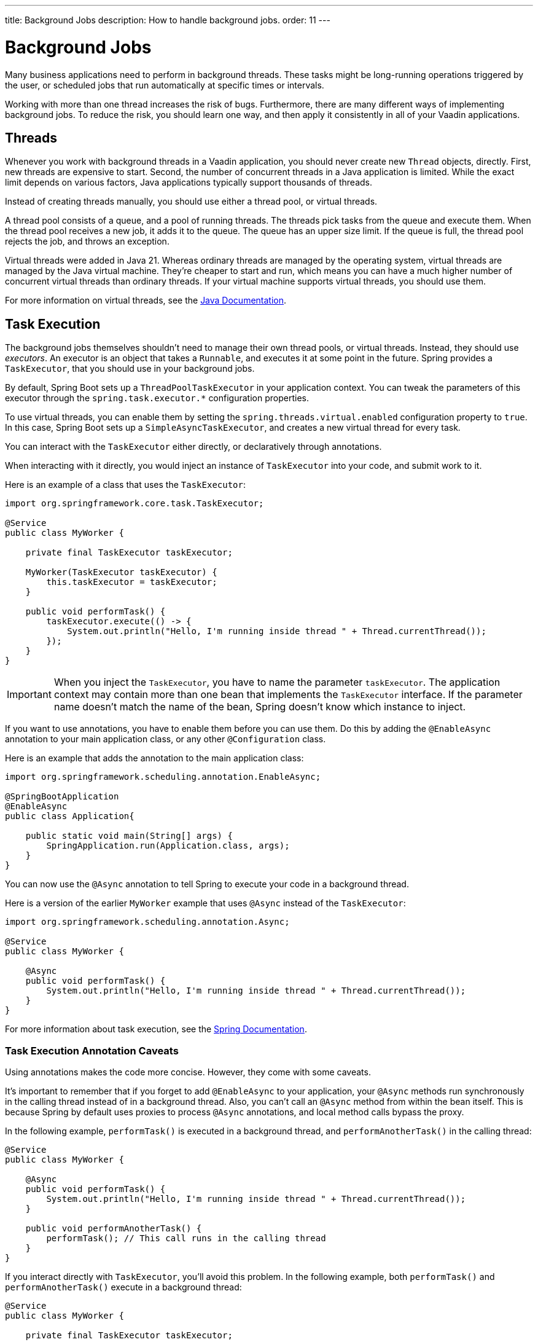 ---
title: Background Jobs
description: How to handle background jobs.
order: 11
---


= Background Jobs

Many business applications need to perform in background threads. These tasks might be long-running operations triggered by the user, or scheduled jobs that run automatically at specific times or intervals.

Working with more than one thread increases the risk of bugs. Furthermore, there are many different ways of implementing background jobs. To reduce the risk, you should learn one way, and then apply it consistently in all of your Vaadin applications.


== Threads

Whenever you work with background threads in a Vaadin application, you should never create new `Thread` objects, directly. First, new threads are expensive to start. Second, the number of concurrent threads in a Java application is limited. While the exact limit depends on various factors, Java applications typically support thousands of threads.

Instead of creating threads manually, you should use either a thread pool, or virtual threads.

A thread pool consists of a queue, and a pool of running threads. The threads pick tasks from the queue and execute them. When the thread pool receives a new job, it adds it to the queue. The queue has an upper size limit. If the queue is full, the thread pool rejects the job, and throws an exception.

Virtual threads were added in Java 21. Whereas ordinary threads are managed by the operating system, virtual threads are managed by the Java virtual machine. They're cheaper to start and run, which means you can have a much higher number of concurrent virtual threads than ordinary threads. If your virtual machine supports virtual threads, you should use them.

For more information on virtual threads, see the https://docs.oracle.com/en/java/javase/21/core/virtual-threads.html[Java Documentation].


== Task Execution

The background jobs themselves shouldn't need to manage their own thread pools, or virtual threads. Instead, they should use _executors_. An executor is an object that takes a `Runnable`, and executes it at some point in the future. Spring provides a `TaskExecutor`, that you should use in your background jobs.

By default, Spring Boot sets up a `ThreadPoolTaskExecutor` in your application context. You can tweak the parameters of this executor through the `spring.task.executor.*` configuration properties.

To use virtual threads, you can enable them by setting the `spring.threads.virtual.enabled` configuration property to `true`. In this case, Spring Boot sets up a `SimpleAsyncTaskExecutor`, and creates a new virtual thread for every task.

You can interact with the `TaskExecutor` either directly, or declaratively through annotations.

When interacting with it directly, you would inject an instance of `TaskExecutor` into your code, and submit work to it. 

Here is an example of a class that uses the `TaskExecutor`:

[source,java]
----
import org.springframework.core.task.TaskExecutor;

@Service
public class MyWorker {

    private final TaskExecutor taskExecutor;

    MyWorker(TaskExecutor taskExecutor) {
        this.taskExecutor = taskExecutor;
    }

    public void performTask() {
        taskExecutor.execute(() -> {
            System.out.println("Hello, I'm running inside thread " + Thread.currentThread());
        });
    }
}
----

[IMPORTANT]
When you inject the `TaskExecutor`, you have to name the parameter `taskExecutor`. The application context may contain more than one bean that implements the `TaskExecutor` interface. If the parameter name doesn't match the name of the bean, Spring doesn't know which instance to inject.

If you want to use annotations, you have to enable them before you can use them. Do this by adding the `@EnableAsync` annotation to your main application class, or any other `@Configuration` class. 

Here is an example that adds the annotation to the main application class:

[source,java]
----
import org.springframework.scheduling.annotation.EnableAsync;

@SpringBootApplication
@EnableAsync
public class Application{

    public static void main(String[] args) {
        SpringApplication.run(Application.class, args);
    }
}
----

You can now use the `@Async` annotation to tell Spring to execute your code in a background thread. 

Here is a version of the earlier `MyWorker` example that uses `@Async` instead of the `TaskExecutor`:

[source,java]
----
import org.springframework.scheduling.annotation.Async;

@Service
public class MyWorker {

    @Async
    public void performTask() {
        System.out.println("Hello, I'm running inside thread " + Thread.currentThread());
    }
}
----

For more information about task execution, see the https://docs.spring.io/spring-framework/reference/integration/scheduling.html[Spring Documentation].


=== Task Execution Annotation Caveats

Using annotations makes the code more concise. However, they come with some caveats.

It's important to remember that if you forget to add `@EnableAsync` to your application, your `@Async` methods run synchronously in the calling thread instead of in a background thread. Also, you can't call an `@Async` method from within the bean itself. This is because Spring by default uses proxies to process `@Async` annotations, and local method calls bypass the proxy.

In the following example, `performTask()` is executed in a background thread, and `performAnotherTask()` in the calling thread:

[source,java]
----
@Service
public class MyWorker {

    @Async
    public void performTask() {
        System.out.println("Hello, I'm running inside thread " + Thread.currentThread());
    }

    public void performAnotherTask() {
        performTask(); // This call runs in the calling thread
    }
}
----

If you interact directly with `TaskExecutor`, you'll avoid this problem. In the following example, both `performTask()` and `performAnotherTask()` execute in a background thread:

[source,java]
----
@Service
public class MyWorker {

    private final TaskExecutor taskExecutor;

    MyWorker(TaskExecutor taskExecutor) {
        this.taskExecutor = taskExecutor;
    }

    public void performTask() {
        taskExecutor.execute(() -> {
            System.out.println("Hello, I'm running inside thread " + Thread.currentThread());
        });
    }

    public void performAnotherTask() {
        performTask(); // This call runs in a background thread
    }
}
----


== Task Scheduling

Spring also has built in support for scheduling tasks through a `TaskScheduler`. You can interact with it either directly, or through annotations. With both, you have to enable it by adding the `@EnableScheduling` annotation to your main application class, or any other `@Configuration` class.

Here is an example that adds the annotation to the main application class:

[source,java]
----
import org.springframework.scheduling.annotation.EnableScheduling;

@SpringBootApplication
@EnableScheduling
public class Application{

    public static void main(String[] args) {
        SpringApplication.run(Application.class, args);
    }
}
----

When interacting directly with the `TaskScheduler`, you inject it into your code, and schedule work with it.

Here is an example that uses the `TaskScheduler` to execute the `performTask()` method every five minutes:

[source,java]
----
import org.springframework.boot.context.event.ApplicationReadyEvent;
import org.springframework.context.ApplicationListener;
import org.springframework.scheduling.TaskScheduler;

@Service
class MyScheduler implements ApplicationListener<ApplicationReadyEvent> {

    private final TaskScheduler taskScheduler;

    MyScheduler(TaskScheduler taskScheduler) {
        this.taskScheduler = taskScheduler;
    }

    @Override
    public void onApplicationEvent(ApplicationReadyEvent event) {
        taskScheduler.scheduleAtFixedRate(this::performTask, Duration.ofMinutes(5));
    }

    private void performTask() {
        System.out.println("Hello, I'm running inside thread " + Thread.currentThread());
    }
}
----

You can achieve the same using the `@Scheduled` annotation, like this:

[source,java]
----
import org.springframework.scheduling.annotation.Scheduled;

@Service
class MyScheduler {

    @Scheduled(fixedRate = 5, timeUnit = TimeUnit.MINUTES)
    public void performTask() {
        System.out.println("Hello, I'm running inside thread " + Thread.currentThread());
    }
}
----

For more information about task scheduling, see the https://docs.spring.io/spring-framework/reference/integration/scheduling.html[Spring Documentation].


=== Task Scheduling Caveats

Spring uses a separate thread pool for task scheduling. The tasks themselves are also executed in this thread pool. It's fine if you have a small number of short tasks. However, if you have many tasks, or long-running tasks, you then may have problems. For instance, your scheduled jobs may stop running because the thread pool has become exhausted.

To avoid trouble, you should use the scheduling thread pool to schedule jobs. Then give them to the task execution thread pool to execute. You can combine the `@Async` and `@Scheduled` annotations, like this:

[source,java]
----
@Service
class MyScheduler {

    @Scheduled(fixedRate = 5, timeUnit = TimeUnit.MINUTES)
    @Async
    public void performTask() {
        System.out.println("Hello, I'm running inside thread " + Thread.currentThread());
    }
}
----

You can also interact directly with the `TaskScheduler` and `TaskExecutor`, like this:

[source,java]
----
@Service
class MyScheduler implements ApplicationListener<ApplicationReadyEvent> {

    private final TaskScheduler taskScheduler;
    private final TaskExecutor taskExecutor;

    MyScheduler(TaskScheduler taskScheduler, TaskExecutor taskExecutor) {
        this.taskScheduler = taskScheduler;
        this.taskExecutor = taskExecutor;
    }

    @Override
    public void onApplicationEvent(ApplicationReadyEvent event) {
        taskScheduler.scheduleAtFixedRate(this::performTask, Duration.ofMinutes(5));
    }

    private void performTask() {
        taskExecutor.execute(() -> {
            System.out.println("Hello, I'm running inside thread " + Thread.currentThread());
        });
    }
}
----


== Building

// TODO Come up with a better heading, and maybe a short intro to this section.

section_outline::[]
